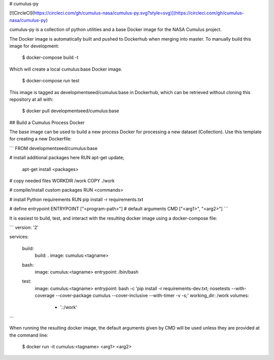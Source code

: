 # cumulus-py

[![CircleCI](https://circleci.com/gh/cumulus-nasa/cumulus-py.svg?style=svg)](https://circleci.com/gh/cumulus-nasa/cumulus-py)

cumulus-py is a collection of python utilities and a base Docker image for the NASA Cumulus project.

The Docker image is automatically built and pushed to Dockerhub when merging into master. To manually build this image for development:

    $ docker-compose build -t

Which will create a local cumulus:base Docker image.

	$ docker-compose run test

This image is tagged as developmentseed/cumulus:base in Dockerhub, which can be retrieved without cloning this repository at all with:

	$ docker pull developmentseed/cumulus:base

## Build a Cumulus Process Docker

The base image can be used to build a new process Docker for processing a new dataset (Collection). Use this template for creating a new Dockerfile:

```
FROM developmentseed/cumulus:base

# install additional packages here
RUN apt-get update; \
	apt-get install <packages>

# copy needed files
WORKDIR /work
COPY ./work

# compile/install custom packages
RUN <commands>

# install Python requirements
RUN pip install -r requirements.txt

# define entrypoint
ENTRYPOINT ["<program-path>"]
# default arguments
CMD ["<arg1>", "<arg2>"]
```

It is easiest to build, test, and interact with the resulting docker image using a docker-compose file:

```
version: '2'

services:
  
  build:
    build: .
    image: cumulus:<tagname>

  bash:
    image: cumulus:<tagname>
    entrypoint: /bin/bash

  test:
    image: cumulus:<tagname>
    entrypoint: bash -c 'pip install -r requirements-dev.txt; nosetests --with-coverage --cover-package cumulus --cover-inclusive --with-timer -v -s;'
    working_dir: /work
    volumes:
      - '.:/work'
```

When running the resulting docker image, the default arguments given by CMD will be used unless they are provided at the command line:

	$ docker run -it cumulus:<tagname> <arg1> <arg2>



